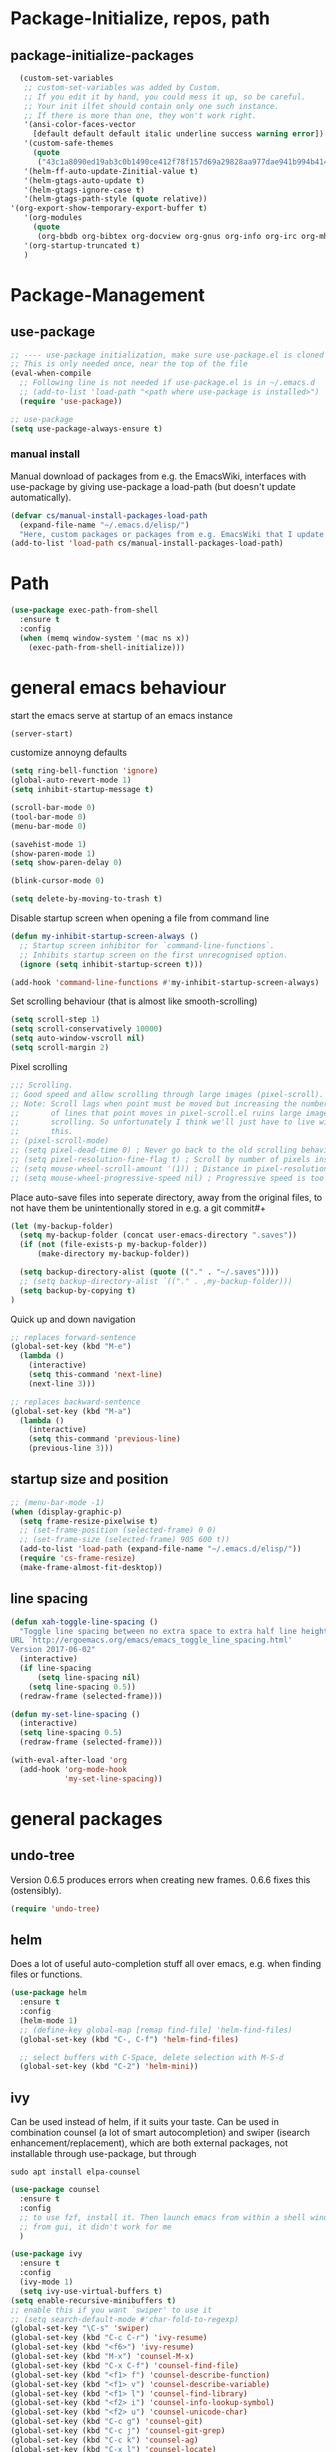 * Package-Initialize, repos, path
** COMMENT melpa and org repos
#+BEGIN_SRC emacs-lisp 
  (require 'package)
  (add-to-list 'package-archives '("melpa" . "https://melpa.org/packages/"))
  (add-to-list 'package-archives '("org" . "https://orgmode.org/elpa/") t)
  (package-initialize)
  (setq package-check-signature nil)
#+END_SRC

** package-initialize-packages
#+BEGIN_SRC emacs-lisp
    (custom-set-variables
     ;; custom-set-variables was added by Custom.
     ;; If you edit it by hand, you could mess it up, so be careful.
     ;; Your init ilfet should contain only one such instance.
     ;; If there is more than one, they won't work right.
     '(ansi-color-faces-vector
       [default default default italic underline success warning error])
     '(custom-safe-themes
       (quote
        ("43c1a8090ed19ab3c0b1490ce412f78f157d69a29828aa977dae941b994b4147" default)))
     '(helm-ff-auto-update-Zinitial-value t)
     '(helm-gtags-auto-update t)
     '(helm-gtags-ignore-case t)
     '(helm-gtags-path-style (quote relative))
  '(org-export-show-temporary-export-buffer t)
     '(org-modules
       (quote
        (org-bbdb org-bibtex org-docview org-gnus org-info org-irc org-mhe org-rmail org-w3m)))
     '(org-startup-truncated t)
     )
#+END_SRC

* Package-Management
** use-package
#+BEGIN_SRC emacs-lisp
  ;; ---- use-package initialization, make sure use-package.el is cloned into ~/.emacs.d
  ;; This is only needed once, near the top of the file
  (eval-when-compile
    ;; Following line is not needed if use-package.el is in ~/.emacs.d
    ;; (add-to-list 'load-path "<path where use-package is installed>")
    (require 'use-package))

  ;; use-package
  (setq use-package-always-ensure t)
#+END_SRC

#+RESULTS:
: t

*** manual install
Manual download of packages from e.g. the EmacsWiki, interfaces with use-package by giving use-package a load-path (but doesn't update automatically).
#+BEGIN_SRC emacs-lisp :results output silent
  (defvar cs/manual-install-packages-load-path
    (expand-file-name "~/.emacs.d/elisp/")
    "Here, custom packages or packages from e.g. EmacsWiki that I update manually are stored.")
  (add-to-list 'load-path cs/manual-install-packages-load-path)
#+END_SRC

* Path
#+BEGIN_SRC emacs-lisp
  (use-package exec-path-from-shell
    :ensure t
    :config
    (when (memq window-system '(mac ns x))
      (exec-path-from-shell-initialize)))
#+END_SRC

#+RESULTS:
: t

* general emacs behaviour
start the emacs serve at startup of an emacs instance
#+BEGIN_SRC emacs-lisp
(server-start)
#+END_SRC

#+RESULTS:

customize annoyng defaults
#+BEGIN_SRC emacs-lisp
(setq ring-bell-function 'ignore)
(global-auto-revert-mode 1)
(setq inhibit-startup-message t) 

(scroll-bar-mode 0)
(tool-bar-mode 0)
(menu-bar-mode 0)

(savehist-mode 1)
(show-paren-mode 1)
(setq show-paren-delay 0)

(blink-cursor-mode 0)

(setq delete-by-moving-to-trash t)
#+END_SRC

#+RESULTS:
: t

Disable startup screen when opening a file from command line
#+BEGIN_SRC emacs-lisp
(defun my-inhibit-startup-screen-always ()
  ;; Startup screen inhibitor for `command-line-functions`.
  ;; Inhibits startup screen on the first unrecognised option.
  (ignore (setq inhibit-startup-screen t)))

(add-hook 'command-line-functions #'my-inhibit-startup-screen-always)
#+END_SRC

Set scrolling behaviour (that is almost like smooth-scrolling)
#+BEGIN_SRC emacs-lisp
  (setq scroll-step 1)
  (setq scroll-conservatively 10000)
  (setq auto-window-vscroll nil)
  (setq scroll-margin 2)
#+END_SRC

#+RESULTS:
: 2

Pixel scrolling
#+BEGIN_SRC emacs-lisp
  ;;; Scrolling.
  ;; Good speed and allow scrolling through large images (pixel-scroll).
  ;; Note: Scroll lags when point must be moved but increasing the number
  ;;       of lines that point moves in pixel-scroll.el ruins large image
  ;;       scrolling. So unfortunately I think we'll just have to live with
  ;;       this.
  ;; (pixel-scroll-mode)
  ;; (setq pixel-dead-time 0) ; Never go back to the old scrolling behaviour.
  ;; (setq pixel-resolution-fine-flag t) ; Scroll by number of pixels instead of lines (t = frame-char-height pixels).
  ;; (setq mouse-wheel-scroll-amount '(1)) ; Distance in pixel-resolution to scroll each mouse wheel event.
  ;; (setq mouse-wheel-progressive-speed nil) ; Progressive speed is too fast for me.

#+END_SRC

#+RESULTS:


Place auto-save files into seperate directory, away from the original files, to not have them be unintentionally stored in e.g. a git commit#+
#+BEGIN_SRC emacs-lisp
  (let (my-backup-folder)
    (setq my-backup-folder (concat user-emacs-directory ".saves"))
    (if (not (file-exists-p my-backup-folder))
        (make-directory my-backup-folder))
  
    (setq backup-directory-alist (quote (("." . "~/.saves"))))
    ;; (setq backup-directory-alist `(("." . ,my-backup-folder)))
    (setq backup-by-copying t)
  )
#+END_SRC

#+RESULTS:
: t

Quick up and down navigation
#+BEGIN_SRC emacs-lisp
;; replaces forward-sentence
(global-set-key (kbd "M-e")
  (lambda ()
    (interactive)
    (setq this-command 'next-line)
    (next-line 3)))

;; replaces backward-sentence
(global-set-key (kbd "M-a")
  (lambda ()
    (interactive)
    (setq this-command 'previous-line)
    (previous-line 3)))
#+END_SRC

** startup size and position

#+BEGIN_SRC emacs-lisp
  ;; (menu-bar-mode -1)
  (when (display-graphic-p)
    (setq frame-resize-pixelwise t)
    ;; (set-frame-position (selected-frame) 0 0)
    ;; (set-frame-size (selected-frame) 905 600 t))
    (add-to-list 'load-path (expand-file-name "~/.emacs.d/elisp/"))
    (require 'cs-frame-resize)
    (make-frame-almost-fit-desktop))
#+END_SRC

#+RESULTS:

** line spacing 
#+BEGIN_SRC emacs-lisp :results output silent
  (defun xah-toggle-line-spacing ()
    "Toggle line spacing between no extra space to extra half line height.
  URL `http://ergoemacs.org/emacs/emacs_toggle_line_spacing.html'
  Version 2017-06-02"
    (interactive)
    (if line-spacing
        (setq line-spacing nil)
      (setq line-spacing 0.5))
    (redraw-frame (selected-frame)))

  (defun my-set-line-spacing ()
    (interactive)
    (setq line-spacing 0.5)
    (redraw-frame (selected-frame)))

  (with-eval-after-load 'org
    (add-hook 'org-mode-hook
              'my-set-line-spacing))
#+END_SRC

* general packages
** undo-tree
Version 0.6.5 produces errors when creating new frames. 0.6.6 fixes this (ostensibly).
#+BEGIN_SRC emacs-lisp
(require 'undo-tree)
#+END_SRC

#+RESULTS:
: undo-tree
** helm
Does a lot of useful auto-completion stuff all over emacs, e.g. when finding files or functions.
#+BEGIN_SRC emacs-lisp
(use-package helm
  :ensure t
  :config
  (helm-mode 1)
  ;; (define-key global-map [remap find-file] 'helm-find-files)
  (global-set-key (kbd "C-, C-f") 'helm-find-files)

  ;; select buffers with C-Space, delete selection with M-S-d
  (global-set-key (kbd "C-2") 'helm-mini))
#+END_SRC

#+RESULTS:
: t
** ivy
Can be used instead of helm, if it suits your taste.
Can be used in combination counsel (a lot of smart autocompletion) and swiper (isearch enhancement/replacement), which are both external
packages, not installable through use-package, but through

#+BEGIN_SRC shell
sudo apt install elpa-counsel
#+END_SRC

#+RESULTS:

#+BEGIN_SRC emacs-lisp
  (use-package counsel
    :ensure t
    :config
    ;; to use fzf, install it. Then launch emacs from within a shell window. 
    ;; from gui, it didn't work for me
    )

  (use-package ivy
    :ensure t
    :config
    (ivy-mode 1)
    (setq ivy-use-virtual-buffers t)
  (setq enable-recursive-minibuffers t)
  ;; enable this if you want `swiper' to use it
  ;; (setq search-default-mode #'char-fold-to-regexp)
  (global-set-key "\C-s" 'swiper)
  (global-set-key (kbd "C-c C-r") 'ivy-resume)
  (global-set-key (kbd "<f6>") 'ivy-resume)
  (global-set-key (kbd "M-x") 'counsel-M-x)
  (global-set-key (kbd "C-x C-f") 'counsel-find-file)
  (global-set-key (kbd "<f1> f") 'counsel-describe-function)
  (global-set-key (kbd "<f1> v") 'counsel-describe-variable)
  (global-set-key (kbd "<f1> l") 'counsel-find-library)
  (global-set-key (kbd "<f2> i") 'counsel-info-lookup-symbol)
  (global-set-key (kbd "<f2> u") 'counsel-unicode-char)
  (global-set-key (kbd "C-c g") 'counsel-git)
  (global-set-key (kbd "C-c j") 'counsel-git-grep)
  (global-set-key (kbd "C-c k") 'counsel-ag)
  (global-set-key (kbd "C-x l") 'counsel-locate)
  (global-set-key (kbd "C-S-o") 'counsel-rhythmbox)
  (define-key minibuffer-local-map (kbd "C-r") 'counsel-minibuffer-history)
  )

  ;; this calls counsel-find-file
  (require 'cs-find-file-utils)
#+END_SRC

#+RESULTS:
: cs-find-file-utils
** magit
#+BEGIN_SRC emacs-lisp
  (use-package magit
    :ensure t
    :config)
#+END_SRC

#+RESULTS:

** COMMENT hide-mode-line
#+BEGIN_SRC emacs-lisp
(use-package hide-mode-line
  :ensure t)
#+END_SRC

#+RESULTS:

** COMMENT darkroom
#+BEGIN_SRC emacs-lisp
(use-package darkroom
  :ensure t
  :config
  (setq darkroom-text-scale-increase 0)
  (add-hook 'darkroom-mode-hook 'visual-line-mode)
  (add-hook 'darkroom-mode-hook (lambda () (scroll-bar-mode 0)))
  (add-hook 'darkroom-mode-hook (lambda () (tool-bar-mode 0)))
  (add-hook 'darkroom-mode-hook (lambda () (menu-bar-mode 0)))

  (scroll-bar-mode 0)
  (tool-bar-mode 0)
  (menu-bar-mode 0)

  (global-set-key (kbd "C-c d") 'darkroom-mode))
#+END_SRC

#+RESULTS:
: t

** COMMENT material-theme
#+BEGIN_SRC emacs-lisp
(use-package material-theme
  :ensure t)

;; (load-theme 'material t) ;; load material theme
#+END_SRC

#+RESULTS:

** doom-themes
Awesome looking modern themes.
#+BEGIN_SRC emacs-lisp
  (use-package doom-themes
    :ensure t
    :config
    (require 'doom-themes)

    ;; Global settings (defaults)
    (setq doom-themes-enable-bold t    ; if nil, bold is universally disabled
          doom-themes-enable-italic t) ; if nil, italics is universally disabled

    ;; Load the theme (doom-one, doom-molokai, etc); keep in mind that each theme
    ;; may have their own settings.
    ;; (load-theme 'doom-one t)
    (load-theme 'doom-city-lights t)

    ;; Enable flashing mode-line on errors
    (doom-themes-visual-bell-config)

    ;; Enable custom neotree theme (all-the-icons must be installed!)
    (doom-themes-neotree-config)
    ;; or for treemacs users
    (setq doom-themes-treemacs-theme "doom-colors") ; use the colorful treemacs theme
    (doom-themes-treemacs-config)

    ;; Corrects (and improves) org-mode's native fontification.
    (doom-themes-org-config))
#+END_SRC

#+RESULTS:
: t

*** COMMENT doom-modeline
A fitting modeline.
#+BEGIN_SRC emacs-lisp
  (use-package doom-modeline
        :ensure t
        :hook (after-init . doom-modeline-mode)
        :config
        ;; How tall the mode-line should be. It's only respected in GUI.
  ;; If the actual char height is larger, it respects the actual height.
  (setq doom-modeline-height 25)

  ;; How wide the mode-line bar should be. It's only respected in GUI.
  (setq doom-modeline-bar-width 3)

  ;; How to detect the project root.
  ;; The default priority of detection is `ffip' > `projectile' > `project'.
  ;; nil means to use `default-directory'.
  ;; The project management packages have some issues on detecting project root.
  ;; e.g. `projectile' doesn't handle symlink folders well, while `project' is unable
  ;; to hanle sub-projects.
  ;; You can specify one if you encounter the issue.
  (setq doom-modeline-project-detection 'project)

  ;; Determines the style used by `doom-modeline-buffer-file-name'.
  ;;
  ;; Given ~/Projects/FOSS/emacs/lisp/comint.el
  ;;   truncate-upto-project => ~/P/F/emacs/lisp/comint.el
  ;;   truncate-from-project => ~/Projects/FOSS/emacs/l/comint.el
  ;;   truncate-with-project => emacs/l/comint.el
  ;;   truncate-except-project => ~/P/F/emacs/l/comint.el
  ;;   truncate-upto-root => ~/P/F/e/lisp/comint.el
  ;;   truncate-all => ~/P/F/e/l/comint.el
  ;;   relative-from-project => emacs/lisp/comint.el
  ;;   relative-to-project => lisp/comint.el
  ;;   file-name => comint.el
  ;;   buffer-name => comint.el<2> (uniquify buffer name)
  ;;
  ;; If you are expereicing the laggy issue, especially while editing remote files
  ;; with tramp, please try `file-name' style.
  ;; Please refer to https://github.com/bbatsov/projectile/issues/657.
  (setq doom-modeline-buffer-file-name-style 'truncate-upto-project)

  ;; Whether display icons in mode-line. It respects `all-the-icons-color-icons'.
  ;; While using the server mode in GUI, should set the value explicitly.
  (setq doom-modeline-icon (display-graphic-p))

  ;; Whether display the icon for `major-mode'. It respects `doom-modeline-icon'.
  (setq doom-modeline-major-mode-icon t)

  ;; Whether display the colorful icon for `major-mode'.
  ;; It respects `doom-modeline-major-mode-icon'.
  (setq doom-modeline-major-mode-color-icon t)

  ;; Whether display the icon for the buffer state. It respects `doom-modeline-icon'.
  (setq doom-modeline-buffer-state-icon t)

  ;; Whether display the modification icon for the buffer.
  ;; It respects `doom-modeline-icon' and `doom-modeline-buffer-state-icon'.
  (setq doom-modeline-buffer-modification-icon t)

  ;; Whether to use unicode as a fallback (instead of ASCII) when not using icons.
  (setq doom-modeline-unicode-fallback t)

  ;; Whether display minor modes in mode-line.
  (setq doom-modeline-minor-modes (featurep 'minions))

  ;; If non-nil, a word count will be added to the selection-info modeline segment.
  (setq doom-modeline-enable-word-count nil)

  ;; Whether display buffer encoding.
  (setq doom-modeline-buffer-encoding t)

  ;; Whether display indentation information.
  (setq doom-modeline-indent-info nil)

  ;; If non-nil, only display one number for checker information if applicable.
  (setq doom-modeline-checker-simple-format t)

  ;; The maximum number displayed for notifications.
  (setq doom-modeline-number-limit 99)

  ;; The maximum displayed length of the branch name of version control.
  (setq doom-modeline-vcs-max-length 12)

  ;; Whether display perspective name. Non-nil to display in mode-line.
  (setq doom-modeline-persp-name t)

  ;; Whether display `lsp' state. Non-nil to display in mode-line.
  (setq doom-modeline-lsp t)

  ;; Whether display GitHub notifications. It requires `ghub` package.
  (setq doom-modeline-github nil)

  ;; The interval of checking GitHub.
  (setq doom-modeline-github-interval (* 30 60))

  ;; Whether display mu4e notifications. It requires `mu4e-alert' package.
  (setq doom-modeline-mu4e t)

  ;; Whether display irc notifications. It requires `circe' package.
  (setq doom-modeline-irc t)

  ;; Function to stylize the irc buffer names.
  (setq doom-modeline-irc-stylize 'identity)

  ;; Whether display environment version.
  (setq doom-modeline-env-version t)
  ;; Or for individual languages
  (setq doom-modeline-env-enable-python t)
  (setq doom-modeline-env-enable-ruby t)
  (setq doom-modeline-env-enable-perl t)
  (setq doom-modeline-env-enable-go t)
  (setq doom-modeline-env-enable-elixir t)
  (setq doom-modeline-env-enable-rust t)

  ;; Change the executables to use for the language version string
  (setq doom-modeline-env-python-executable "python") ; or `python-shell-interpreter'
  (setq doom-modeline-env-ruby-executable "ruby")
  (setq doom-modeline-env-perl-executable "perl")
  (setq doom-modeline-env-go-executable "go")
  (setq doom-modeline-env-elixir-executable "iex")
  (setq doom-modeline-env-rust-executable "rustc")

  ;; What to dispaly as the version while a new one is being loaded
  (setq doom-modeline-env-load-string "...")

  ;; Hooks that run before/after the modeline version string is updated
  (setq doom-modeline-before-update-env-hook nil)
  (setq doom-modeline-after-update-env-hook nil)
  )
#+END_SRC

*** all-the-icons 
Provides icons for various themes, also for doom-modeline
#+BEGIN_SRC emacs-lisp
(use-package all-the-icons)
#+END_SRC

#+RESULTS:

** COMMENT desktop+
#+BEGIN_SRC emacs-lisp
(use-package desktop+
  :config
  (setq my-cloud-dir "~/Dropbox/")
  
  (let ((default-directory my-cloud-dir))
    (setq my-cloud-linkedapps-dir (expand-file-name "1LinkedApps/")))
  
  (let ((default-directory my-cloud-linkedapps-dir))
    (setq my-cloud-emacs-dir (expand-file-name "emacs/")))
  
  (let ((default-directory my-cloud-emacs-dir))
  (setq my-cloud-emacs-desktops-dir (expand-file-name "desktops/")))

  ;; the given directory should be a link to dropbox
  ;; with a central managed git repository

  (setq emacsd-desktops-dir "~/.emacs.d/desktops/")
  (if (file-directory-p emacsd-desktops-dir)
      (progn (message (format "%s exists" emacsd-desktops-dir)))
    (progn (message (format "%s doesn't exit, linking it to %s" emacsd-desktops-dir my-cloud-emacs-desktops-dir))
	   (shell-command-to-string
	    (format "ln -s %s %s" my-cloud-emacs-desktops-dir (file-name-directory (directory-file-name emacsd-desktops-dir))))))

  (setq desktop+-base-dir emacsd-desktops-dir)

  ;; ;; BEGIN remember last session 
  ;; (defun read-lines (filePath)
  ;;   "Return a list of lines of a file at filePath."
  ;;   (with-temp-buffer
  ;;     (insert-file-contents filePath)
  ;;     (split-string (buffer-string) "\n" t)))
  ;; 
  ;; (setq last-session-file-name ".lastsessionname")
  ;; 
  ;; (defun load-last-session ()
  ;;   (interactive)
  ;;   (desktop+-load (nth 0 (read-lines last-session-file-name)))
  ;;   )

  ;; ;; (add-hook 'kill-emacs-hook
  ;; ;; 	  '(lambda ()
  ;; ;; 	     (write-region (file-name-nondirectory (directory-file-name desktop-dirname)) nil last-session-file-name))
  ;; ;; 	  )
  ;; ;; 
  ;; ;; (global-set-key (kbd "C-c C-l C-l") 'load-last-session)
  ;; ;; ;; END remember last session 
  )
#+END_SRC

#+RESULTS:
: t

** winner
#+BEGIN_SRC emacs-lisp
(use-package winner
  :config
    (when (fboundp 'winner-mode)
      (winner-mode 1))
    (define-key winner-mode-map (kbd "C-c h") 'winner-undo)
    (define-key winner-mode-map (kbd "C-c l") 'winner-redo))
#+END_SRC

#+RESULTS:
: t

** quelpa
#+BEGIN_SRC emacs-lisp
  ;; (use-package quelpa-use-package
  ;;   :init (setq quelpa-update-melpa-p nil)
  ;;   :config (quelpa-use-package-activate-advice))

  ;; (quelpa '(org :url "git://orgmode.org/org-mode.git" :fetcher git
  ;;             :files ("lisp/*.el" "contrib/lisp/*.el" "doc/dir" "doc/*.texi") :upgrade nil))
#+END_SRC

#+RESULTS:
: t

** org-mode
#+BEGIN_SRC emacs-lisp
  (use-package org
    ;; :quelpa (org :url "git://orgmode.org/org-mode.git"
    ;;              :fetcher git
    ;;              :files ("lisp/*.el" "contrib/lisp/*.el" "doc/dir"
    ;;                      "doc/*.texi")
    ;;              :upgrade nil)
    :config
    (add-to-list 'load-path (expand-file-name "~/.emacs.d/elisp/"))
    (require 'cs-org-mode-general)
    (require 'cs-org-mode-utilities)
    (require 'cs-org-agenda)
    (require 'cs-org-latex-preview)
    (require 'cs-org-latex-export)

    (require 'cs-org-babel)
    (define-key org-mode-map (kbd "C-, d") 'cs-jump-to-def-from-inside-org-code-block))
#+END_SRC


#+BEGIN_SRC python :results output
import sys
print("Python version")
print (sys.version)
print("Version info.")
print (sys.version_info)
#+END_SRC

#+RESULTS:
: Python version
: 3.7.4 (default, Aug 13 2019, 20:35:49) 
: [GCC 7.3.0]
: Version info.
: sys.version_info(major=3, minor=7, micro=4, releaselevel='final', serial=0)

#+BEGIN_SRC shell
fzf
#+END_SRC

#+RESULTS:


* Keys that take global precendence
Make a minor mode with keys that override all other keys and always take precendence.
#+BEGIN_SRC emacs-lisp
  ;; https://stackoverflow.com/a/683575
  ;; the minor mode
  (defvar my-keys-minor-mode-map
    (let ((map (make-sparse-keymap)))

      (define-key map (kbd "C-o")
                      'evil-jump-backward)
      (define-key map (kbd "C-i")
                      'evil-jump-forward)
      map)
    "my-keys-minor-mode keymap.")

  (define-minor-mode my-keys-minor-mode
    "A minor mode so that my key settings override annoying major modes."
    :init-value t
    :lighter " my-keys")

  (defun my-minibuffer-setup-hook ()
    (my-keys-minor-mode 0))

  (add-hook 'minibuffer-setup-hook 'my-minibuffer-setup-hook)

  (my-keys-minor-mode 1)

  ;; https://stackoverflow.com/a/5340797
  ;; make precendence last
  (add-hook 'after-load-functions 'my-keys-have-priority)

  (defun my-keys-have-priority (_file)
    "Try to ensure that my keybindings retain priority over other minor modes.

  Called via the `after-load-functions' special hook."
    (unless (eq (caar minor-mode-map-alist) 'my-keys-minor-mode)
      (let ((mykeys (assq 'my-keys-minor-mode minor-mode-map-alist)))
        (assq-delete-all 'my-keys-minor-mode minor-mode-map-alist)
        (add-to-list 'minor-mode-map-alist mykeys))))
#+END_SRC

#+RESULTS:
: my-keys-have-priority

#+BEGIN_SRC emacs-lisp
  (use-package evil
    :init
    (setq evil-want-C-u-scroll t)
    (add-to-list 'load-path "~/.emacs.d/evil")
    (setq evil-want-integration t)
    (setq evil-want-keybinding nil)
    ;; should be called before the package is loaded to take effect
    (setq evil-toggle-key "<C-S-dead-grave>")

    :config
    ;; enable evil mode by default (but heavily, heavily restrict it afterwards)
    (evil-mode 1)

    ;; map all modes to emacs-state-modes, since I only want
    ;; access to some evil functions, but not any keybindings, please
    (dolist (item evil-normal-state-modes)
      (add-to-list 'evil-emacs-state-modes item))

    (setq evil-normal-state-modes nil)

    (dolist (item evil-motion-state-modes)
      (add-to-list 'evil-emacs-state-modes item))

    (setq evil-motion-state-modes nil)

    (add-to-list 'evil-emacs-state-modes 'mhtml-mode)
    (add-to-list 'evil-emacs-state-modes 'custom-mode)
    (add-to-list 'evil-emacs-state-modes 'org-mode)
    (add-to-list 'evil-emacs-state-modes 'nav-mode)
    (add-to-list 'evil-emacs-state-modes 'pdf-occur-buffer-mode)
    (add-to-list 'evil-emacs-state-modes 'emacs-lisp-mode)
    (add-to-list 'evil-emacs-state-modes 'help-mode)
    (add-to-list 'evil-emacs-state-modes 'prog-mode)
    (add-to-list 'evil-emacs-state-modes 'grep-mode)
    (add-to-list 'evil-emacs-state-modes 'bibtex-mode)
    (add-to-list 'evil-emacs-state-modes 'dired-mode)
    (add-to-list 'evil-emacs-state-modes 'debugger-mode)
    (add-to-list 'evil-emacs-state-modes 'package-menu-mode)
    (add-to-list 'evil-emacs-state-modes 'pdf-view-mode)
    (add-to-list 'evil-emacs-state-modes 'ediff-mode)
    (add-to-list 'evil-emacs-state-modes 'minibuffer-inactive-mode)
    (add-to-list 'evil-emacs-state-modes 'latex-mode)
    (add-to-list 'evil-emacs-state-modes 'eshell-mode)
    (add-to-list 'evil-emacs-state-modes 'term-mode)
    (add-to-list 'evil-emacs-state-modes 'process-menu-mode)
    (add-to-list 'evil-emacs-state-modes 'tabulated-list-mode)


    ;; only ever go up/down visual lines
    (define-key evil-normal-state-map (kbd "j") 'evil-next-visual-line)
    (define-key evil-normal-state-map (kbd "k") 'evil-previous-visual-line)

    ;; now the functions that emacs doesn't have a good ootb solution for,
    ;; and therefore I have to use evil:
    (global-set-key (kbd "C-M-s-k")
                    'evil-window-move-very-top)
    (global-set-key (kbd "C-M-s-j")
                    'evil-window-move-very-bottom)
    (global-set-key (kbd "C-M-s-h")
                    'evil-window-move-far-left)
    (global-set-key (kbd "C-M-s-l")
                    'evil-window-move-far-right)

    (global-set-key (kbd "C-o")
                    'evil-jump-backward)
    (global-set-key (kbd "C-i")
                    'evil-jump-forward)

    (define-key my-keys-minor-mode-map (kbd "C-o") 'evil-jump-backward)
    (define-key my-keys-minor-mode-map (kbd "C-i") 'evil-jump-forward)

    ;; elscreen could use these two, so unset them
    (define-key evil-normal-state-map (kbd "C-z") nil)
    (define-key evil-emacs-state-map (kbd "C-z") nil)
    )
#+END_SRC

#+RESULTS:
: t

** evil-collection

#+BEGIN_SRC emacs-lisp
  (use-package evil-collection
    :after evil
    :ensure t
    :config
    (evil-collection-init)
    (defun mysethistoryforwardbackward ()
      (interactive)
      (evil-define-key 'normal pdf-view-mode-map (kbd "B") 'pdf-history-backward)
      (evil-define-key 'normal pdf-view-mode-map (kbd "F") 'pdf-history-forward)
      (add-hook 'pdf-view-mode-hook #'evil-normalize-keymaps))
      (add-hook 'pdf-view-mode-hook #'mysethistoryforwardbackward))
#+END_SRC

#+RESULTS:
: t

** COMMENT linum-relative
#+BEGIN_SRC emacs-lisp
  (use-package linum-relative
    :config
    (add-hook 'prog-mode-hook 'linum-on)
    (setq linum-relative-current-symbol "")
    (linum-relative-mode))
#+END_SRC

#+RESULTS:
: t

** pdf-tools
 PDF Viewer for Emacs
#+BEGIN_SRC emacs-lisp
  (use-package pdf-tools
    :config
    (define-key pdf-view-mode-map (kbd "C-c C-l") 'org-store-link)
    (define-key pdf-view-mode-map (kbd "C-c C-s") 'pdf-view-auto-slice-minor-mode)
    ;; (add-hook 'pdf-tools-enabled-hook 'pdf-view-midnight-minor-mode)

    (define-key pdf-view-mode-map (kbd "<M-left>") 'pdf-history-backward)
    (define-key pdf-view-mode-map (kbd "<M-right>") 'pdf-history-forward)

  ;; --------- pdf-view-mode, make pdf pinch/zoom more chrome-like
  (define-key pdf-view-mode-map (kbd "<S-mouse-5>") 'image-forward-hscroll)
  (define-key pdf-view-mode-map (kbd "<S-mouse-4>") 'image-backward-hscroll)
  (define-key pdf-view-mode-map (kbd "<C-mouse-5>") (lambda () (interactive) (pdf-view-enlarge 1.1)))
  (define-key pdf-view-mode-map (kbd "<C-mouse-4>") (lambda () (interactive) (pdf-view-shrink 1.1)))
  ;; ---------

  ;; use isearch instead of swiper
  (define-key pdf-view-mode-map (kbd "C-s") 'isearch-forward))
#+END_SRC

#+RESULTS:
: t

** org-pdfview
#+BEGIN_SRC emacs-lisp
  (use-package org-pdfview
    ;; org-pdfview: it's not a minor-mode, just a few functions that adapt
    ;; orgs behavior if pdf-view-mode is enabled, e.g. for storing links,
    ;; a special function is called
    :config
      (pdf-tools-install)
      ;; (pdf-loader-install)

      ;; override a function in org-pdfview so that the description is not the whole file path
      (eval-after-load "org-pdfview"
        (defun org-pdfview-store-link ()
          "  Store a link to a pdfview buffer."
          (when (eq major-mode 'pdf-view-mode)
            ;; This buffer is in pdf-view-mode
            (let* ((path buffer-file-name)
                (page (pdf-view-current-page))
                (link (concat "pdfview:" path "::" (number-to-string page))))
              (org-store-link-props
               :type "pdfview"
               :link link
               :description
               (concat (nth 0 (split-string (file-name-nondirectory buffer-file-name) "-"))
                       "::"
                       (number-to-string (pdf-view-current-page)))))))))
#+END_SRC

#+RESULTS:
: t

** org-download
#+BEGIN_SRC emacs-lisp
(use-package org-download
  :config
  (add-hook 'dired-mode-hook 'org-download-enable))
#+END_SRC

#+RESULTS:
: t

** org-ref
#+BEGIN_SRC emacs-lisp
(use-package org-ref
  :after org)
#+END_SRC

** COMMENT centered-window
#+BEGIN_SRC emacs-lisp
(use-package centered-window 
  :ensure t)
#+END_SRC

#+RESULTS:

** multi-term
#+BEGIN_SRC emacs-lisp
(use-package multi-term
  :config

  ; (setq multi-term-program "/usr/local/bin/zsh")
  (setq multi-term-program "/usr/bin/zsh")

  (if (not (file-exists-p multi-term-program))
    (progn 
      (message (concat multi-term-program " does not exist"))))
  
  (add-hook 'term-mode-hook
            (lambda ()
              (setq term-buffer-maximum-size 10000)))
  
  (add-hook 'term-mode-hook
            (lambda ()
              (setq show-trailing-whitespace nil)))
  
  (defcustom term-unbind-key-list
    '("C-z" "C-x" "C-c" "C-h" "C-y" "<ESC>")
    "The key list that will need to be unbind."
    :type 'list
    :group 'multi-term)
 

  ; these keys hold when in evil insert mode
  (defcustom term-bind-key-alist
    '(
      ("C-c C-c" . term-interrupt-subjob)
      ("C-p" . previous-line)
      ("C-n" . next-line)
      ("C-s" . isearch-forward)
      ("C-r" . isearch-backward)
      ("C-m" . term-send-raw)
      ("M-f" . term-send-forward-word)
      ("M-b" . term-send-backward-word)
      ("M-o" . term-send-backspace)
      ("M-p" . term-send-up)
      ("M-n" . term-send-down)
      ("M-M" . term-send-forward-kill-word)
      ("M-N" . term-send-backward-kill-word)
      ("M-r" . term-send-reverse-search-history)
      ("M-," . term-send-input)
      ("M-." . comint-dynamic-complete)
      ("C-, p" . multi-term-prev)
      ("C-, n" . multi-term-next)
)

    "The key alist that will need to be bind.
     If you do not like default setup, modify it, with (KEY . COMMAND) format."
    :type 'alist
    :group 'multi-term)
  
  ; open multi-terminal
  (global-set-key (kbd "C-x C-m C-m") 'multi-term)
  (global-set-key (kbd "C-, n") 'multi-term-next)
  ; (global-set-key (kbd "C-, p") 'multi-term-prev))

  ; these keys hold when in evil normal mode
  (define-key term-mode-map (kbd "C-, n") 'multi-term-next)
  (define-key term-mode-map (kbd "C-, p") 'multi-term-prev))

#+END_SRC

#+RESULTS:
: t

** COMMENT sr-speedbar
#+BEGIN_SRC emacs-lisp
(use-package sr-speedbar
  :ensure t
  :config
  (global-set-key (kbd "C-, n") 'sr-speedbar-toggle))

#+END_SRC

#+RESULTS:
: t

** COMMENT neotree
#+BEGIN_SRC emacs-lisp
(use-package neotree
  :config 
  (global-set-key (kbd "C-, t") 'neotree-toggle))
#+END_SRC

#+RESULTS:
: t

** COMMENT smooth-scrolling
#+BEGIN_SRC emacs-lisp
  ;; (use-package smooth-scrolling
  ;; :ensure t
  ;; :config
  ;; ;; I tried to figure out how to call do-smooth-scroll after 
  ;; ;; the cursor moved into the margin, but so far couldn't figure out how
  ;; ;; (enable-smooth-scroll-for-function evil-scroll-up)
  ;; ;; (enable-smooth-scroll-for-function evil-scroll-down)
  ;; ;; 
  ;; ;; (enable-smooth-scroll-for-function scroll-down)
  ;; ;; (enable-smooth-scroll-for-function scroll-up)

  ;; ;; (defun his-tracing-function (orig-fun &rest args)
  ;; ;;        (message "orig-fun called with args %S" args)
  ;; ;;        ;; (let ((res (apply orig-fun args)))
  ;; ;;        ;;   (message "orig-fun returned %S" res)
  ;; ;;        ;;   res)
  ;; ;;        (apply orig-fun)
  ;; ;;        (do-smooth-scroll)
  ;; ;; )

  ;; (add-hook 'python-mode-hook 'smooth-scrolling-mode)
  ;; )

#+END_SRC

#+RESULTS:
: t

** COMMENT beacon
#+BEGIN_SRC emacs-lisp
  (use-package beacon
    :ensure t
    :config
    (add-hook 'python-mode-hook 'beacon-mode)
    (add-hook 'org-mode-hook 'beacon-mode)
    (add-hook 'bibtex-mode-hook 'beacon-mode))
#+END_SRC

#+RESULTS:
: t

** crux 
Some commands are re-defined so that they are (may be) more convenient (in certain situations).
#+BEGIN_SRC emacs-lisp
(use-package crux
  :ensure t
  :config
  ;; (global-set-key [remap move-beginning-of-line] #'crux-move-beginning-of-line)
  ;; (global-set-key [remap beginning-of-visual-line] #'crux-move-beginning-of-line)
  (global-set-key (kbd "C-a") #'crux-move-beginning-of-line)
  (global-set-key (kbd "C-c d") #'crux-duplicate-current-line-or-region)
  )
#+END_SRC

#+RESULTS:
: t

** free-keys
Show free key bindings in a particular mode combination.  
#+BEGIN_SRC emacs-lisp
(use-package free-keys 
  :ensure t
  :config
)
#+END_SRC

** COMMENT auto-dim-other-buffers
#+BEGIN_SRC emacs-lisp
  (use-package auto-dim-other-buffers
    :ensure t
    :config
    (add-hook 'after-init-hook (lambda ()
                                 (when (fboundp 'auto-dim-other-buffers-mode)
                                   (auto-dim-other-buffers-mode t)))))
#+END_SRC

#+RESULTS:
: t

** multiple-cursors
Provide multiple cursors
#+BEGIN_SRC emacs-lisp
  (use-package multiple-cursors
    :ensure t
    :config
    (global-set-key (kbd "C-S-c C-S-c") 'mc/edit-lines)
    (global-set-key (kbd "C->") 'mc/mark-next-like-this)
    (global-set-key (kbd "C-<") 'mc/mark-previous-like-this)
    (global-set-key (kbd "C-c C-<") 'mc/mark-all-like-this)
    (global-set-key (kbd "C-S-<mouse-1>") 'mc/add-cursor-on-click))
#+END_SRC

#+RESULTS:
: t

** flash-region
#+BEGIN_SRC emacs-lisp
  (use-package flash-region
    :ensure t)
#+END_SRC

#+RESULTS:

** COMMENT interleave
#+BEGIN_SRC emacs-lisp
  (use-package interleave
    :ensure t
    :config
    (defun my-interleave-hook ()
    (with-current-buffer interleave-org-buffer
      ;; Do something meaningful here
      (message "Hi there. I'm in the org buffer!")))

    (add-hook 'interleave-mode-hook #'my-interleave-hook))
#+END_SRC

#+RESULTS:

** org-noter
#+BEGIN_SRC emacs-lisp
  (use-package org-noter
    :ensure t
    :config
    (define-key org-noter-doc-mode-map (kbd "C-M-, h") 'org-noter-set-hide-other)

    ;; prevent killing of a session
    ;; (define-key org-noter-notes-mode-map (kbd "C-M-, C-M-k")
    ;;   (lambda ()
    ;;     (unless (fboundp 'elscreen-get-current-screen)
    ;;       (org-noter-kill-session))))
    ;; (define-key org-noter-doc-mode-map (kbd "C-M-, C-M-k")
    ;;   (lambda ()
    ;;     (unless (fboundp 'elscreen-get-current-screen)
    ;;       (org-noter-kill-session))))

    ;; if you run elscreen, never do org-noter-kill-session
    (define-key org-noter-doc-mode-map (kbd "C-M-, n") 'org-noter)
    (define-key org-noter-notes-mode-map (kbd "C-M-, n") 'org-noter)

    ;; start one fresh from either a plain org file or a plain pdf file
    (define-key org-mode-map (kbd "C-M-, C-M-n") 'org-noter)
    (define-key pdf-view-mode-map (kbd "C-M-, C-M-n") 'org-noter)

    ;; insert notes
    ;; (define-key org-mode-map (kbd "C-M-, C-M-n") 'org-noter)
    ;; (define-key org-noter-notes-mode-map (kbd "C-M-, p25") 'org-noter-insert-precise-note)
    ;; (define-key org-noter-notes-mode-map (kbd "C-M-, C-i") 'org-noter-insert-note)
    ;; (define-key org-noter-doc-mode-map (kbd "C-M-, C-M-p") 'org-noter-insert-precise-note)
    ;; (define-key org-noter-doc-mode-map (kbd "C-M-, C-M-p") 'org-noter-insert-precise-note)

    (define-key org-noter-doc-mode-map (kbd "i") 'org-noter-insert-note)

    (defun org-noter-widen-buffer ()
      "This removes the narrowing and enables seeing things above first heading.
  Useful if you want to add e.g. some LATEX_HEADER."
      (interactive)
      (widen)
      (message "the org-noter buffer has been widened"))

    (define-key org-noter-notes-mode-map (kbd "C-M-, C-w")
      'org-noter-widen-buffer)

    ;; don't force org-noter sessions into always a new frame
    (setq org-noter-always-create-frame nil)

    ;; my convention: I don't want to be distracted by questions
    (setq org-noter-insert-note-no-questions t)

    ;; my convention: put the org file as a hidden file right next to the pdf
    (setq org-noter-notes-search-path '())

    (setq org-noter-hide-other nil)
    (setq org-noter-kill-frame-at-session-end nil))
#+END_SRC

#+RESULTS:
: t

** golden-ratio
#+BEGIN_SRC emacs-lisp
  (use-package golden-ratio
    :ensure t
    :config
    (setq golden-ratio-auto-scale t))
#+END_SRC

#+RESULTS:
: t

** windmove
#+BEGIN_SRC emacs-lisp
  (use-package windmove
    :ensure t
    :config
    ;; (windmove-default-keybindings)
    ;; (global-set-key (kbd "s-k") nil)
    ;; (global-set-key (kbd "s-j") nil)
    ;; (global-set-key (kbd "s-h") nil)
    ;; (global-set-key (kbd "s-l") nil)

    (global-set-key (kbd "M-s-k") 'windmove-up)
    (global-set-key (kbd "M-s-j") 'windmove-down)
    (global-set-key (kbd "M-s-h") 'windmove-left)
    (global-set-key (kbd "M-s-l") 'windmove-right)
    ;; other-window (cycle)
    (global-set-key (kbd "M-s-n") (lambda () (interactive) (other-window 1)))
    ;; (global-set-key (kbd "s-p") (lambda () (interactive) (other-window -1)))
    )
#+END_SRC

#+RESULTS:
: t

** COMMENT framemove
#+BEGIN_SRC emacs-lisp
  ;; manual install
  (use-package framemove
    :load-path cs/manual-install-packages-load-path
    :config
    ;; (framemove-default-keybindings)
    (require 'framemove)
    ;; (windmove-default-keybindings)
    (setq framemove-hook-into-windmove t)
    )
#+end_src

#+RESULTS:
: t

** emacs-rotate
#+BEGIN_SRC emacs-lisp
  (use-package rotate
    :ensure t
    :config
    (global-set-key (kbd "C-S-s-r w") 'rotate-window)
    (global-set-key (kbd "C-S-s-r l") 'rotate-layout)
    )
#+END_SRC

#+RESULTS:
: t

** hydra
#+BEGIN_SRC emacs-lisp
  (use-package hydra
    :ensure t
    :config
    (defhydra hydra-zoom
      (global-map "<f2>")
      "zoom"
      ("g" text-scale-increase "in")
      ("l" text-scale-decrease "out"))

    (defhydra hydra-buffer-menu (:color pink
                               :hint nil)
    "
  ^Mark^             ^Unmark^           ^Actions^          ^Search
  ^^^^^^^^-----------------------------------------------------------------
  _m_: mark          _u_: unmark        _x_: execute       _R_: re-isearch
  _s_: save          _U_: unmark up     _b_: bury          _I_: isearch
  _d_: delete        ^ ^                _g_: refresh       _O_: multi-occur
  _D_: delete up     ^ ^                _T_: files only: % -28`Buffer-menu-files-only
  _~_: modified
  "
    ("m" Buffer-menu-mark)
    ("u" Buffer-menu-unmark)
    ("U" Buffer-menu-backup-unmark)
    ("d" Buffer-menu-delete)
    ("D" Buffer-menu-delete-backwards)
    ("s" Buffer-menu-save)
    ("~" Buffer-menu-not-modified)
    ("x" Buffer-menu-execute)
    ("b" Buffer-menu-bury)
    ("g" revert-buffer)
    ("T" Buffer-menu-toggle-files-only)
    ("O" Buffer-menu-multi-occur :color blue)
    ("I" Buffer-menu-isearch-buffers :color blue)
    ("R" Buffer-menu-isearch-buffers-regexp :color blue)
    ("c" nil "cancel")
    ("v" Buffer-menu-select "select" :color blue)
    ("o" Buffer-menu-other-window "other-window" :color blue)
    ("q" quit-window "quit" :color blue))

  (define-key Buffer-menu-mode-map "." 'hydra-buffer-menu/body))
#+END_SRC
#+RESULTS:
: t

** COMMENT guide-key
guide-key even says in it's github that you should probably use which-key
#+BEGIN_SRC emacs-lisp
  (use-package guide-key
    :ensure t
    :config
    ;; (setq guide-key/guide-key-sequence '("C-x r" "C-x 4"))
    (setq guide-key/guide-key-sequence '("C-M-,"))
    (guide-key-mode 1)  ; Enable guide-key-mode
    )
#+END_SRC

#+RESULTS:
: t

** which-key
#+BEGIN_SRC emacs-lisp
  (use-package which-key
    :ensure t
    :config
    (which-key-mode))
#+END_SRC

#+RESULTS:
: t

** list-processes+
#+BEGIN_SRC emacs-lisp
  (require 'list-processes+)
#+END_SRC
* Programming general behaviour
#+BEGIN_SRC emacs-lisp
(require 'cc-mode)

;; automatically indent when press RET
(global-set-key (kbd "RET") 'newline-and-indent)

;; activate whitespace-mode to view all whitespace characters
(global-set-key (kbd "C-c w") 'whitespace-mode)

;; show unncessary whitespace that can mess up your diff
(add-hook 'prog-mode-hook (lambda () (interactive) (setq show-trailing-whitespace 1)))

;; use space to indent by default
(setq-default indent-tabs-mode nil)

;; set appearance of a tab that is represented by 4 spaces
(setq-default tab-width 4)

;; navigate through matches in list (may it be compilation messages or tag occurrences)
(global-set-key (kbd "C-, k") (lambda () (interactive) (next-match -1)))
(global-set-key (kbd "C-, j") (lambda () (interactive) (next-match +1)))

(define-key c++-mode-map (kbd "C-, z") 'compile)
(define-key c-mode-map (kbd "C-, z") 'compile)

(add-hook 'prog-mode-hook 'visual-line-mode)
#+END_SRC

#+RESULTS:
| visual-line-mode | (lambda nil (interactive) (setq show-trailing-whitespace 1)) |

** python
#+BEGIN_SRC emacs-lisp
(defun printbreakpoint ()
  (interactive)
  (insert "import ipdb; ipdb.set_trace()  # noqa BREAKPOINT"))

(add-hook 'python-mode-hook 
          (lambda () 
            (define-key python-mode-map (kbd "C-, b") 'printbreakpoint)))
#+END_SRC

#+RESULTS:
| doom-modeline-env-setup-python | (lambda nil (global-set-key (kbd C-, d) (quote goto-def-or-rgrep))) | elpy-mode | evil-collection-python-set-evil-shift-width | origami-mode | (lambda nil (define-key python-mode-map (kbd C-, b) (quote printbreakpoint))) |

** latex
#+BEGIN_SRC emacs-lisp
(add-hook 'latex-mode 'show-paren-mode)
#+END_SRC

#+RESULTS:
| show-paren-mode |

** c/c++
#+BEGIN_SRC emacs-lisp
;; Deal with indentation, tabs and white spaces

;; Available C style:
;; “gnu”: The default style for GNU projects
;; “k&r”: What Kernighan and Ritchie, the authors of C used in their book
;; “bsd”: What BSD developers use, aka “Allman style” after Eric Allman.
;; “whitesmith”: Popularized by the examples that came with Whitesmiths C, an early commercial C compiler.
;; “stroustrup”: What Stroustrup, the author of C++ used in his book
;; “ellemtel”: Popular C++ coding standards as defined by “Programming in C++, Rules and Recommendations,” Erik Nyquist and Mats Henricson, Ellemtel
;; “linux”: What the Linux developers use for kernel development
;; “python”: What Python developers use for extension modules
;; “java”: The default style for java-mode (see below)
;; “user”: When you want to define your own style
(setq c-default-style "linux")

(add-hook 'c-mode-hook 'flycheck-mode)
(add-hook 'c++-mode-hook 'flycheck-mode)

;; c/c++ debugging workspace setup
;; use gdb-many-windows by default
(setq gdb-many-windows t)
;; Non-nil means display source file containing the main routine at startup
(setq gdb-show-main t)
#+END_SRC

#+RESULTS:
: t

** emacs-lisp
Bind some keys and some hooks
#+BEGIN_SRC emacs-lisp
  (add-hook 'emacs-lisp-mode-hook 'paredit-mode)
  (define-key emacs-lisp-mode-map (kbd "C-, e") 'eval-buffer)
  (define-key emacs-lisp-mode-map (kbd "C-M-<") (lambda () (transpose-sexps -1)))
  (define-key emacs-lisp-mode-map (kbd "C-M->") (lambda () (transpose-sexps +1)))
  (define-key emacs-lisp-mode-map (kbd "C-, e") 'eval-buffer)
#+END_SRC

#+RESULTS:
: eval-buffer

* programming packages
** generally useful
*** yasnippet
#+BEGIN_SRC emacs-lisp
  (use-package yasnippet
      :config
      ;; hack to get it to expand in specific siutations
      (modify-syntax-entry ?$ " " org-mode-syntax-table)
      (modify-syntax-entry ?\\ "w" org-mode-syntax-table)
      ;; (add-hook 'org-mode-hook #'my-org-latex-yas)


      ;; bind extra keys to produce super and subscript
      (defun cs/insert-latex-subscript ()
        (interactive)
        (progn
          (insert "_{}")
          (left-char)))

      (defun cs/insert-latex-superscript ()
        (interactive)
        (progn
          (insert "^{}")
          (left-char)))

      (global-set-key (kbd "<C-dead-circumflex>") 'cs/insert-latex-superscript)
    
      (eval-after-load 'undo-tree
        (define-key undo-tree-map (kbd "C-_") nil))
      (global-set-key (kbd "C-_") 'cs/insert-latex-subscript)

      (setq yas-triggers-in-field t)
      (setq yas-maybe-expand nil)

      (defvar cs/default-snippet-dir (expand-file-name"~/.emacs.d/snippets"))

      ;; exclusively put snippets in here, so they aren't scattered
      ;; around everywhere
      (setq yas-snippet-dirs (list cs/default-snippet-dir))

      (add-hook 'org-mode-hook
                (lambda ()
                  (yas-activate-extra-mode 'latex-mode)))

      ;; i find it annoying to edit yasnippet snippet files in the usual way
      ;; so now i use helm and fuzzy matching
      (defun yas-find-snippet-file ()
        "Find snippet file with fuzzy matching."
        (interactive)
        (find-file-other-window  (helm-read-file-name
                                  "Select snippet: "
                                  :initial-input (concat
                                                  (expand-file-name cs/default-snippet-dir)
                                                  "/ ")
                                  ;; :marked-candidates t
                                  )))


      (yas-global-mode))


  ;; hacky: before snippet expansion with (yas-expand, add whitespace)
  ;; afterwards, subtract whitespace again

  ;; (defvar current-yas-expand-advice-whitespace-pos nil
  ;;   "Self-documenting.")

  ;; (defun after-yas-expand-advice ()
  ;;   (message "hello after")
  ;;   (if current-yas-expand-advice-whitespace-pos
  ;;       ;; remove the whitespace at that position again
  ;;       (save-excursion
  ;;         (goto-char current-yas-expand-advice-whitespace-pos)
  ;;         (setq current-yas-expand-advice-whitespace-pos nil)
  ;;         (delete-char 1))
  ;;       )
  ;;   (remove-function (symbol-function 'yas-expand) #'after-yas-expand-advice)
  ;;   )

  ;; (defun before-yas-expand-advice ()
  ;;   (insert ",")
  ;;   (setq current-yas-expand-advice-whitespace-pos (point))
  ;;   (message "hello before")
  ;;   ;; (remove-function (symbol-function 'yas-expand) #'before-yas-expand-advice)
  ;;   (add-function :after (symbol-function 'yas-expand) #'after-yas-expand-advice))


  ;; (add-function :before (symbol-function 'yas-expand) #'before-yas-expand-advice)


  ;; (defun yas-remove-all-advice ()
  ;;   "Remove all advice."
  ;;   (interactive)
  ;;   (remove-function (symbol-function 'yas-expand)
  ;;                    #'before-yas-expand-advice)
  ;;   (remove-function (symbol-function 'yas-expand)
  ;;                    #'after-yas-expand-advice))
#+END_SRC

#+RESULTS:
: t

*** projectile	
#+BEGIN_SRC emacs-lisp
(use-package projectile
  :config
  (projectile-mode +1)
  (define-key projectile-mode-map (kbd "s-p") 'projectile-command-map)
  (define-key projectile-mode-map (kbd "C-c p") 'projectile-command-map))
#+END_SRC

#+RESULTS:
: t


*** ialign
#+BEGIN_SRC emacs-lisp
(use-package ialign
  :ensure t
  :config
  (global-set-key (kbd "C-x l") #'ialign))
#+END_SRC

#+RESULTS:
: t

*** COMMENT clean-aindent-mode
#+BEGIN_SRC emacs-lisp
(use-package clean-aindent-mode
  :config
  (add-hook 'prog-mode-hook 'clean-aindent-mode))
#+END_SRC

#+RESULTS:

*** ws-butler
#+BEGIN_SRC emacs-lisp
(use-package ws-butler
  :config
  (add-hook 'c-mode-common-hook 'ws-butler-mode)
  (add-hook 'emacs-lisp-mode-hook 'ws-butler-mode))
#+END_SRC

#+RESULTS:
: t

*** smartparens
#+BEGIN_SRC emacs-lisp
(use-package smartparens
  :config
  (show-smartparens-global-mode +1)
  (smartparens-global-mode 1)
  
  ;; when you press RET, the curly braces automatically
  ;; add another newline
  (sp-with-modes '(c-mode c++-mode)
  (sp-local-pair "{" nil :post-handlers '(("||\n[i]" "RET")))
  (sp-local-pair "/*" "*/" :post-handlers '((" | " "SPC")
                                            ("* ||\n[i]" "RET")))))
#+END_SRC

#+RESULTS:
: t

*** evil-paredit
It is difficult to debug elisp code in the usual packages when in evil-mode, so even though I am installing some packages here that are supposed to make that easier, it's really not. 
#+BEGIN_SRC emacs-lisp
(use-package evil-paredit 
:ensure t
:config 
;; (add-hook 'emacs-lisp-mode-hook 'evil-paredit-mode)
;; (progn 
;;   (define-key evil-paredit-mode-map (kbd "C-)") 'paredit-forward-slurp-sexp)
;;   (define-key evil-paredit-mode-map (kbd "C-(") 'paredit-backward-slurp-sexp)
;;   (define-key evil-paredit-mode-map (kbd "C-8") 'paredit-backward-barf-sexp)
;;   (define-key evil-paredit-mode-map (kbd "C-9") 'paredit-forward-barf-sexp))
)
#+END_SRC

#+RESULTS:
: t

*** evil-cleverparens
#+BEGIN_SRC emacs-lisp
(use-package evil-cleverparens
:ensure t
:config 
;; (add-hook 'emacs-lisp-mode-hook 'evil-cleverparens-mode)
)
#+END_SRC
*** stickyfunc-enhance
#+BEGIN_SRC emacs-lisp
(use-package stickyfunc-enhance
  :ensure t)
#+END_SRC

#+RESULTS:

*** origami
implements folding for many modes
#+BEGIN_SRC emacs-lisp
(use-package origami 
  :ensure t
  :config
  (add-hook 'python-mode-hook 'origami-mode)
  (add-hook 'emacs-lisp-mode-hook 'origami-mode)
  (require 'python)
  (define-key python-mode-map (kbd "S-<iso-lefttab>") 'origami-toggle-all-nodes)
  (define-key emacs-lisp-mode-map (kbd "S-<iso-lefttab>") 'origami-toggle-all-nodes)
  (define-key emacs-lisp-mode-map (kbd "TAB") 'origami-toggle-node)
)
#+END_SRC

#+RESULTS:
: t

*** shell-pop
#+BEGIN_SRC emacs-lisp
(use-package shell-pop
  :config
  (setq shell-pop-shell-type (quote ("ansi-term" "*ansi-term*" (lambda nil (ansi-term shell-pop-term-shell)))))
  (setq shell-pop-term-shell "/bin/zsh")
  ;; need to do this manually or not picked up by `shell-pop'
  (shell-pop--set-shell-type 'shell-pop-shell-type shell-pop-shell-type)
  (global-set-key (kbd "C-, t") 'shell-pop)
)
#+END_SRC
** latex
*** auctex
#+BEGIN_SRC emacs-lisp
(use-package tex
  :defer t
  :ensure auctex
  :config
    (setq TeX-auto-save t)
    ;; in latex-mode with auctex, don't use fancy fontification for math
    (setq tex-fontify-script nil)
    (setq font-latex-fontify-script nil)
    
    ;; also don't use big ugly headings
    (setq font-latex-fontify-sectioning 'color)
    (setq font-latex-fontify-sectioning 1.0))
#+END_SRC

#+RESULTS:

** python
*** py-autopep8
#+BEGIN_SRC emacs-lisp
(use-package py-autopep8
  :ensure t)
#+END_SRC

#+RESULTS:

*** [[https://github.com/jorgenschaefer/elpy][elpy]]
This package manages a lot of things all around python development with emacs. It relies on python packages itself to function, thus it creates it's own python virtual environment to run it's functionality. It can be a pain to set up. It may be slow if not properly set up.

#+BEGIN_SRC emacs-lisp
  (use-package elpy
    :ensure t
    :config
    (elpy-enable)

    ;; switch out flymake for flycheck (less troubleshooting, real-time syntax checking)
    (when (require 'flycheck nil t)
      (setq elpy-modules (delq 'elpy-module-flymake elpy-modules))
      (add-hook 'elpy-mode-hook 'flycheck-mode))

    (add-hook 'python-mode-hook 'elpy-mode)
    (with-eval-after-load 'elpy
      (remove-hook 'elpy-modules 'elpy-module-flymake)
      (add-hook 'elpy-mode-hook 'flycheck-mode))
    ;; (add-hook 'elpy-mode-hook 'elpy-use-ipython)
    ;; (add-hook 'elpy-mode-hook 'py-autopep8-enable-on-save)

    ;; ;; switch out the standard python interpreter with jupyter 
    ;; (setq python-shell-interpreter "jupyter"
    ;;       python-shell-interpreter-args "console --simple-prompt"
    ;;       python-shell-prompt-detect-failure-warning nil)
    ;; (add-to-list 'python-shell-completion-native-disabled-interpreters
    ;;              "jupyter")

    (defun goto-def-or-rgrep ()
      "Go to definition of thing at point or do an rgrep in project if that fails"
      (interactive)
      (condition-case nil
          (elpy-goto-definition)
        (error (elpy-rgrep-symbol (thing-at-point 'symbol)))))

    (add-hook 'python-mode-hook
          '(lambda() (global-set-key (kbd "C-, d") 'goto-def-or-rgrep))))
#+END_SRC

**** setup
After having installed it in emacs, run ~M-x elpy-config~ to access a GUI (yes, manual setup) which provides a point and click interface to install the packages elpy relies on. Additionally, it shows you information about the underlying RPC process and which python version it uses. 

*** [[https://github.com/jorgenschaefer/pyvenv][pyvenv]]
This provides virtual environment support for python. If you want to activate a specific virtual environment
#+BEGIN_SRC emacs-lisp
  (use-package pyvenv
    :ensure t
    :init
    ;; (setenv "WORKON_HOME" "~/venvs")
  
  ;; convention
    (pyvenv-mode 1)
    (pyvenv-tracking-mode 1))
#+END_SRC

#+RESULTS:

**** COMMENT setup for specific projects
In a specific project, create the file ~.dir-locals.el~ and inside set the command
#+BEGIN_SRC emacs-lisp
((nil . ((pyvenv-workon . "my-venv"))))
#+END_SRC

** c/c++
*** flycheck
#+BEGIN_SRC emacs-lisp
(use-package flycheck
:ensure t
:config 
(add-hook 'emacs-lisp-mode-hook 'flycheck-mode)
(setq-default flycheck-emacs-lisp-load-path 'inherit)
)
#+END_SRC

#+RESULTS:
: t

*** COMMENT ggtags
#+BEGIN_SRC emacs-lisp
  (use-package ggtags
    :ensure t
    ;; :pin melpa-stable   ; didn't work
    :config
      (require 'ggtags)
      (add-hook 'c-mode-common-hook
                (lambda ()
                  (when (derived-mode-p 'c-mode 'c++-mode 'java-mode 'asm-mode)
                    (ggtags-mode 1))))

      (define-key ggtags-mode-map (kbd "C-c g s") 'ggtags-find-other-symbol)
      (define-key ggtags-mode-map (kbd "C-c g h") 'ggtags-view-tag-history)
      (define-key ggtags-mode-map (kbd "C-c g r") 'ggtags-find-reference)
      (define-key ggtags-mode-map (kbd "C-c g f") 'ggtags-find-file)
      (define-key ggtags-mode-map (kbd "C-c g c") 'ggtags-create-tags)
      (define-key ggtags-mode-map (kbd "C-c g u") 'ggtags-update-tags)
      (define-key ggtags-mode-map (kbd "C-, d") 'ggtags-find-tag-dwim)
      (define-key ggtags-mode-map (kbd "C-, ,") 'pop-tag-mark)

      ;; (define-key ggtags-mode-map (kbd "M-,") 'pop-tag-mark)
      ;; (setq-local imenu-create-index-function #'ggtags-build-imenu-index)
  )
#+END_SRC

#+RESULTS:
: t

*** function-args
#+BEGIN_SRC emacs-lisp
(use-package function-args
  :ensure t
  :config
  (fa-config-default))
#+END_SRC

#+RESULTS:
: t

*** helm-gtags
#+BEGIN_SRC emacs-lisp
(use-package helm-gtags
  :ensure t
  :config
    ;;; Enable helm-gtags-mode
    (add-hook 'c-mode-hook 'helm-gtags-mode)
    (add-hook 'c++-mode-hook 'helm-gtags-mode)
    (add-hook 'asm-mode-hook 'helm-gtags-mode)

    ;; customize
    (custom-set-variables
    '(helm-gtags-path-style 'relative)
    '(helm-gtags-ignore-case t)
    '(helm-gtags-auto-update t))

    ;; key bindings
    (with-eval-after-load 'helm-gtags
    (define-key helm-gtags-mode-map (kbd "M-t") 'helm-gtags-find-tag)
    (define-key helm-gtags-mode-map (kbd "M-r") 'helm-gtags-find-rtag)
    (define-key helm-gtags-mode-map (kbd "M-s") 'helm-gtags-find-symbol)
    (define-key helm-gtags-mode-map (kbd "M-g M-p") 'helm-gtags-parse-file)
    (define-key helm-gtags-mode-map (kbd "C-c <") 'helm-gtags-previous-history)
    (define-key helm-gtags-mode-map (kbd "C-c >") 'helm-gtags-next-history)
    (define-key helm-gtags-mode-map (kbd "M-,") 'helm-gtags-pop-stack)))
#+END_SRC

#+RESULTS:
: t

*** company
#+BEGIN_SRC emacs-lisp
(use-package company
  :ensure t
  :config
  (require 'cc-mode)
  (add-hook 'after-init-hook 'global-company-mode)
  (setq company-backends (delete 'company-semantic company-backends))
  (define-key c-mode-map  [(tab)] 'company-complete)
  (define-key c++-mode-map  [(tab)] 'company-complete)
  ;; Weirdly, I didn't manually have to specify all my includes,
  ;; maybe because projectile works with it?
  ;; ((nil . ((company-clang-arguments . ("-I/home/<user>/project_root/include1/"
                                       ;; "-I/home/<user>/project_root/include2/")))))
)
#+END_SRC

#+RESULTS:
: t

*** company-c-headers
#+BEGIN_SRC emacs-lisp
(use-package company-c-headers
  :ensure t
  :config
  (with-eval-after-load "company"
    (add-to-list 'company-backends 'company-c-headers)
    (add-to-list 'company-c-headers-path-system "/usr/include/c++/7.3.0/")))

#+END_SRC

#+RESULTS:
: t

*** semantic
#+BEGIN_SRC emacs-lisp
(use-package semantic
  :config
  (require 'cc-mode) ;; at least I think this include belongs here

  (add-to-list 'semantic-default-submodes 'global-semantic-stickyfunc-mode)

  (semantic-mode 1)

  (global-semanticdb-minor-mode 1)
  (global-semantic-idle-scheduler-mode 1)
  ;; optionally, add company-semantic as company mode backend
  ;; for language-aware code completion templates

  ;; You can use semantic to parse
  ;; and enable jumping to other-than-project-local source files
  (semantic-add-system-include "/usr/local/include")
  ;; (It takes a while at first, but is fast afterwards) You may use semantic 
  ;; in combination with GNU Global and ggtags
  ;; (semantic-add-system-include "~/linux/include")
)
#+END_SRC

#+RESULTS:
: t
*** python-mode
#+BEGIN_SRC emacs-lisp
  (defun python-execute-main-in-terminal()
    (interactive)
    ;; usually the popup-shell has name *ansi-term-1* where, 1 is the index
    (setq index 1)
    (comint-send-string (shell-pop--shell-buffer-name index) "python3 main.py\n"))
  
  (define-key term-mode-map (kbd "C-, z") 'python-execute-main-in-terminal)
  (define-key python-mode-map (kbd "C-, z") 'python-execute-main-in-terminal)
#+END_SRC

#+RESULTS:
: python-execute-main-in-terminal
** elisp
*** flycheck
Complains about unconventional style when writing emacs-lisp packages. 
#+BEGIN_SRC emacs-lisp
(add-hook 'emacs-lisp-mode-hook #'flycheck-mode)
(define-key emacs-lisp-mode-map (kbd "C-c i") 'indent-sexp)
#+END_SRC

#+RESULTS:
: indent-sexp

*** semantic-refactor for lisp 
This tool is based on semantic. It doesn't really refactor, but it can e.g. reformat a whole emacs-lisp buffer. This is potentially also useful for C/C++.
#+BEGIN_SRC emacs-lisp
  (use-package srefactor
    :ensure t
    :config
    (add-hook 'emacs-lisp-mode-hook 
               (lambda () 
                 (require 'srefactor)
                 (require 'srefactor-lisp)
                 (semantic-mode 1)))
    (define-key emacs-lisp-mode-map (kbd "C-, f r s") 'srefactor-lisp-format-sexp)
    (define-key emacs-lisp-mode-map (kbd "C-, f d i") 'delete-indentation))

#+END_SRC

#+RESULTS:
: t

*** elisp-slime-nav
#+BEGIN_SRC emacs-lisp
(use-package elisp-slime-nav
 :ensure t
 :config 

  (defun elisp-slime-nav-register-jump-to-definition () 
    (interactive)
    (global-set-key (kbd "C-, d") (lambda () (interactive) (call-interactively 'elisp-slime-nav-find-elisp-thing-at-point))))

  (dolist (hook '(emacs-lisp-mode-hook ielm-mode-hook))
    (add-hook hook 'elisp-slime-nav-mode)
    (add-hook hook 'elisp-slime-nav-register-jump-to-definition))
)
#+END_SRC

#+RESULTS:
: t

** sage
*** sage-shell-mode
#+BEGIN_SRC emacs-lisp
(use-package sage-shell-mode
:ensure t
:config
;; Run SageMath by M-x run-sage instead of M-x sage-shell:run-sage
(sage-shell:define-alias)

;; Turn on eldoc-mode in Sage terminal and in Sage source files
(add-hook 'sage-shell-mode-hook #'eldoc-mode)
(add-hook 'sage-shell:sage-mode-hook #'eldoc-mode))
#+END_SRC

*** ob-sagemath
(requires ~sage-shell-mode~)
#+BEGIN_SRC emacs-lisp
  (use-package ob-sagemath
    :ensure t
    :config
    ;; Ob-sagemath supports only evaluating with a session.
  (setq org-babel-default-header-args:sage '((:session . t)
                                             (:results . "output")))

  ;; C-c c for asynchronous evaluating (only for SageMath code blocks).
  (with-eval-after-load "org"
    (define-key org-mode-map (kbd "C-c c") 'ob-sagemath-execute-async))

  ;; Do not confirm before evaluation
  (setq org-confirm-babel-evaluate nil)

  ;; Do not evaluate code blocks when exporting.
  (setq org-export-babel-evaluate nil)

  ;; Show images when opening a file.
  (setq org-startup-with-inline-images t)

  ;; Show images after evaluating code blocks.
  (add-hook 'org-babel-after-execute-hook 'org-display-inline-images))
#+END_SRC
** COMMENT scimax
#+BEGIN_SRC emacs-lisp
(use-package scimax
:ensure t
:config)
#+END_SRC

* literature research packages
** pdfgrep
#+BEGIN_SRC emacs-lisp
  (use-package pdfgrep
    :ensure t
    :config)
#+END_SRC

#+RESULTS:

* general utility functions
#+BEGIN_SRC emacs-lisp
  (defun my-toggle-margins ()
    "Set margins in current buffer."
    (interactive)
    (if (or (> left-margin-width 0)
            (> right-margin-width 0))
        (progn
          (setq left-margin-width 0)
          (setq right-margin-width 0)
          (set-window-buffer (selected-window)
                             (current-buffer)))
      (setq left-margin-width 26)
      (setq right-margin-width 26)
      (set-window-buffer (selected-window)
                         (current-buffer))))

  (global-set-key [f5]
                  'my-toggle-margins)

  (defun cs-make-all-writable ()
    "Sometimes sections (e.g. properties of org files)
    are not writeable. This makes them writeable."
    (interactive)
    (let ((inhibit-read-only t))
      (remove-text-properties (point-min)
                              (point-max)
                              '(read-only t))))

  (global-set-key (kbd "C-x w") 'cs-make-all-writable)

  (defun list-packages-and-versions ()
    "Returns a list of all installed packages and their versions"
    (mapcar
     (lambda (pkg)
       `(,pkg ,(package-desc-version
                (cadr (assq pkg package-alist)))))
     package-activated-list))

  (defun google-quickly()
    "Googles a query or region if any."
    (interactive)
    (browse-url
     (concat
      "http://www.google.com/search?ie=utf-8&oe=utf-8&q="
      (if mark-active
          (buffer-substring (region-beginning) (region-end))
        (read-string "Google: ")))))

  (global-set-key (kbd "C-x C-g") 'google-quickly)


  (defun outside-terminal-with-tmux ()
    (interactive)
    (shell-command "gnome-terminal -e 'tmux new' >/dev/null"))

  (global-set-key (kbd "C-x C-m C-t") 'outside-terminal-with-tmux)

  (defun outside-explorer ()
    (interactive)
    (setq s (concat "nautilus " (file-name-directory buffer-file-name) " & "))
    (message s)
    (call-process-shell-command s nil 0))

  (global-set-key (kbd "C-x C-m C-f") 'outside-explorer)  ; open gui file explorer

  (defun outside-browser ()
    (interactive)
    (setq s (concat "chromium-browser " (file-name-directory buffer-file-name) " & "))
    (message s)
    (call-process-shell-command s nil 0)
    )

  (global-set-key (kbd "C-x C-m C-b") 'outside-browser)  ; open browser at that file

  (defun kill-non-visible-buffers ()
    "Kill all buffers not currently shown in a window somewhere."
    (interactive)
    (dolist (buf  (buffer-list))
      (unless (get-buffer-window buf 'visible) (kill-buffer buf))))

  (defun new-buffer-frame ()
    "Create a new frame with a new empty buffer."
    (interactive)
    (let ((buffer (generate-new-buffer "untitled")))
      (set-buffer-major-mode buffer)
      (display-buffer buffer '(display-buffer-pop-up-frame . nil))))

  (global-set-key (kbd "C-c n") #'new-buffer-frame)

  ;; search for the current folder's desktop-setup.el file, load it and execute the create-project-desktop-setup function

  ;; ------- put filename to clipboard --------
  (defun my-put-file-name-on-clipboard ()
    "Put the current file name on the clipboard"
    (interactive)
    (let ((filename (if (equal major-mode 'dired-mode)
                        default-directory
                      (buffer-file-name))))
      (when filename
        (with-temp-buffer
          (insert filename)
          (clipboard-kill-region (point-min) (point-max)))
        (message filename))))

  (global-set-key (kbd "C-M-, u f") 'my-put-file-name-on-clipboard)


  ;; ---- open file from clipboard
  (defun cs-open-file-from-clipboard ()
    (interactive)
    (find-file
     (helm-read-file-name
      "open filepath from clipboard: "
      :initial-input (with-temp-buffer (yank) (buffer-string)))))


  ;; ---- drag and drop files (as links) from explorer into org-mode -----

  (defun my-dnd-func (event)
    (interactive "e")
    (goto-char (nth 1 (event-start event)))
    (x-focus-frame nil)
    (let* ((payload (car (last event)))
           (type (car payload))
           (fname (cadr payload))
           (img-regexp "\\(png\\|jp[e]?g\\)\\>"))
      (cond
       ;; insert image link
       ((and  (eq 'drag-n-drop (car event))
              (eq 'file type)
              (string-match img-regexp fname))
        (insert (format "[[%s]]" fname))
        (org-display-inline-images t t))
       ;; insert image link with caption
       ((and  (eq 'C-drag-n-drop (car event))
              (eq 'file type)
              (string-match img-regexp fname))
        (insert "#+ATTR_ORG: :width 300\n")
        (insert (concat  "#+CAPTION: " (read-input "Caption: ") "\n"))
        (insert (format "[[%s]]" fname))
        (org-display-inline-images t t))
       ;; C-drag-n-drop to open a file
       ((and  (eq 'C-drag-n-drop (car event))
              (eq 'file type))
        (find-file fname))
       ((and (eq 'M-drag-n-drop (car event))
             (eq 'file type))
        (insert (format "[[attachfile:%s]]" fname)))
       ;; regular drag and drop on file
       ((eq 'file type)
        (insert (format "[[%s]]\n" fname)))
       (t
        (error "I am not equipped for dnd on %s" payload)))))

  (define-key org-mode-map (kbd "<drag-n-drop>") 'my-dnd-func)
  (define-key org-mode-map (kbd "<C-drag-n-drop>") 'my-dnd-func)
  (define-key org-mode-map (kbd "<M-drag-n-drop>") 'my-dnd-func)
#+END_SRC

#+RESULTS:
: my-dnd-func

* documentation packages
*** org-elisp-help
#+BEGIN_SRC emacs-lisp
(use-package org-elisp-help
:ensure t
)
#+END_SRC

#+RESULTS:

*** org-drill
#+BEGIN_SRC emacs-lisp
  (require 'my-org-drill)
#+END_SRC

#+RESULTS:
: my-org-drill

* COMMENT phased out right now
#+BEGIN_SRC emacs-lisp
(defun kill-all-but-shown ()
  (interactive)
  (delete-other-frames)
  (kill-non-visible-buffers))

(defun kill-other-buffers ()
    "Kill all other buffers."
    (interactive)
    (mapc 'kill-buffer 
          (delq (current-buffer) 
                (remove-if-not 'buffer-file-name (buffer-list)))))

(defun halve-other-window-height ()
  "Expand current window to use half of the other window's lines."
  (interactive)
  (enlarge-window (/ (window-height (next-window)) 2)))

(global-set-key (kbd "C-, h") 'halve-other-window-height)

(defun my-echo ()
  (interactive)
  ;; usually the popup-shell has name *ansi-term-1* where, 1 is the index
  (setq index 1)
  (switch-to-buffer (shell-pop--shell-buffer-name index))
  (end-of-buffer)
  (insert "echo hello")
  (term-send-input))

;; insert current buffers file path into minibuffer 
(define-key minibuffer-local-map [f3]
  (lambda () (interactive) 
     (insert (buffer-name (window-buffer (minibuffer-selected-window))))))
#+END_SRC

#+RESULTS:
| lambda | nil | (interactive) | (insert (buffer-name (window-buffer (minibuffer-selected-window)))) |

* COMMENT under construction
#+BEGIN_SRC emacs-lisp
(setq helm-buffers-fuzzy-matching t
      helm-recentf-fuzzy-match    t)
#+END_SRC

* Klin
#+BEGIN_SRC emacs-lisp

  ;; (use-package klin  ; not in melpa, must be manually put in the load path
  ;; :load-path (expand-file-name "~/Dropbox/stuff/klin"))

  (add-to-list 'load-path (expand-file-name "~/Dropbox/1Projects/2Programming/klin/")) ;
  (require 'klin)
#+END_SRC

#+RESULTS:
: klin

* org mode custom html export backend 
#+BEGIN_SRC emacs-lisp
(add-to-list 'load-path (expand-file-name "~/.emacs.d/elisp/"))

(defvar jekyll-posts-directory "~/myblog/_posts/")
(require 'cs-org-blog-html-backend)
#+END_SRC

#+RESULTS:
: cs-org-blog-html-backend

* org publish
#+BEGIN_SRC emacs-lisp
  (add-to-list 'load-path (expand-file-name "~/.emacs.d/elisp/"))
  (require 'cs-org-publish)
#+END_SRC

* org mode latex
#+BEGIN_SRC emacs-lisp
  ;; ------------ latex fragments preview (small custom library)
  (add-to-list 'load-path (expand-file-name "~/.emacs.d/elisp/"))
  (require 'cs-org-latex-preview)
#+END_SRC

#+RESULTS:
: cs-org-latex-preview

* Tabbing
** COMMENT Tabbar
Tabbar for simple pdf switching
#+BEGIN_SRC emacs-lisp
  (use-package tabbar
    :ensure t
    :config
    )
#+END_SRC

#+RESULTS:
** elscreen
#+BEGIN_SRC emacs-lisp
  (use-package elscreen
    :ensure t
    :config
    ;; (setq elscreen-prefix-key "C-M-z")
  
    (elscreen-start)
    (global-set-key (kbd "<C-M-S-prior>")
                    'elscreen-move-tab-left)
    (global-set-key (kbd "<C-M-S-next>")
                    'elscreen-move-tab-right)
    (global-set-key (kbd "<C-M-prior>")
                    'elscreen-previous)
    (global-set-key (kbd "<C-M-next>")
                    'elscreen-next))

    ;; (use-package elscreen-tab  ; incompatible with Emacs 25.2.2 (see package-list-packages)
    ;;   :ensure t
    ;;   :config (require 'elscreen-tab)(elscreen-tab-mode))
#+END_SRC
